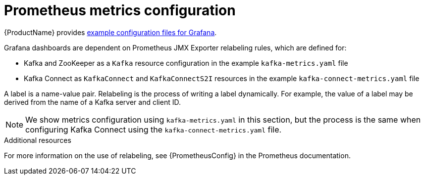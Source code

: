 // This assembly is included in the following assemblies:
//
// assembly-metrics-kafka.adoc
[id='con-metrics-kafka-options-{context}']

= Prometheus metrics configuration

{ProductName} provides xref:ref-metrics-config-files-{context}[example configuration files for Grafana].

Grafana dashboards are dependent on Prometheus JMX Exporter relabeling rules, which are defined for:

* Kafka and ZooKeeper as a `Kafka` resource configuration in the example `kafka-metrics.yaml` file
* Kafka Connect as `KafkaConnect` and `KafkaConnectS2I` resources in the example `kafka-connect-metrics.yaml` file

A label is a name-value pair. Relabeling is the process of writing a label dynamically. For example, the value of a label may be derived from the name of a Kafka server and client ID.

NOTE: We show metrics configuration using `kafka-metrics.yaml` in this section, but the process is the same when configuring Kafka Connect using the `kafka-connect-metrics.yaml` file.

.Additional resources

For more information on the use of relabeling, see {PrometheusConfig} in the Prometheus documentation.
